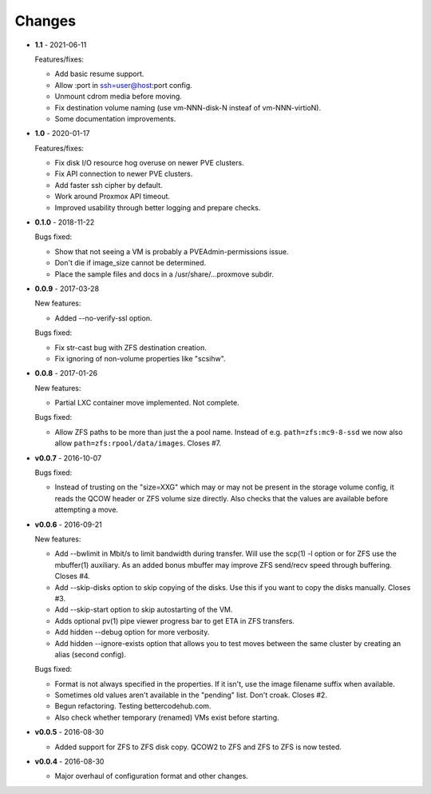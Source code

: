 Changes
-------

* **1.1** - 2021-06-11

  Features/fixes:

  - Add basic resume support.
  - Allow :port in ssh=user@host:port config.
  - Unmount cdrom media before moving.
  - Fix destination volume naming (use vm-NNN-disk-N insteaf of
    vm-NNN-virtioN).
  - Some documentation improvements.

* **1.0** - 2020-01-17

  Features/fixes:

  - Fix disk I/O resource hog overuse on newer PVE clusters.
  - Fix API connection to newer PVE clusters.
  - Add faster ssh cipher by default.
  - Work around Proxmox API timeout.
  - Improved usability through better logging and prepare checks.

* **0.1.0** - 2018-11-22

  Bugs fixed:

  - Show that not seeing a VM is probably a PVEAdmin-permissions issue.
  - Don't die if image_size cannot be determined.
  - Place the sample files and docs in a /usr/share/...proxmove subdir.

* **0.0.9** - 2017-03-28

  New features:

  - Added --no-verify-ssl option.

  Bugs fixed:

  - Fix str-cast bug with ZFS destination creation.
  - Fix ignoring of non-volume properties like "scsihw".

* **0.0.8** - 2017-01-26

  New features:

  - Partial LXC container move implemented. Not complete.

  Bugs fixed:

  - Allow ZFS paths to be more than just the a pool name. Instead of
    e.g. ``path=zfs:mc9-8-ssd`` we now also allow
    ``path=zfs:rpool/data/images``. Closes #7.

* **v0.0.7** - 2016-10-07

  Bugs fixed:

  - Instead of trusting on the "size=XXG" which may or may not be
    present in the storage volume config, it reads the QCOW header or
    ZFS volume size directly. Also checks that the values are available
    before attempting a move.

* **v0.0.6** - 2016-09-21

  New features:

  - Add --bwlimit in Mbit/s to limit bandwidth during transfer. Will use
    the scp(1) -l option or for ZFS use the mbuffer(1) auxiliary. As an
    added bonus mbuffer may improve ZFS send/recv speed through
    buffering. Closes #4.
  - Add --skip-disks option to skip copying of the disks. Use this if
    you want to copy the disks manually. Closes #3.
  - Add --skip-start option to skip autostarting of the VM.
  - Adds optional pv(1) pipe viewer progress bar to get ETA in ZFS
    transfers.
  - Add hidden --debug option for more verbosity.
  - Add hidden --ignore-exists option that allows you to test moves
    between the same cluster by creating an alias (second config).

  Bugs fixed:

  - Format is not always specified in the properties. If it isn't, use
    the image filename suffix when available.
  - Sometimes old values aren't available in the "pending" list. Don't croak.
    Closes #2.
  - Begun refactoring. Testing bettercodehub.com.
  - Also check whether temporary (renamed) VMs exist before starting.

* **v0.0.5** - 2016-08-30

  - Added support for ZFS to ZFS disk copy. QCOW2 to ZFS and ZFS to ZFS
    is now tested.

* **v0.0.4** - 2016-08-30

  - Major overhaul of configuration format and other changes.
